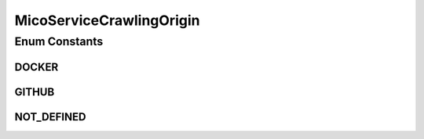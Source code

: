 MicoServiceCrawlingOrigin
=========================

.. java:package:: io.github.ust.mico.core.model
   :noindex:

.. java:type:: public enum MicoServiceCrawlingOrigin

   Enumeration for the various places a service may originate from.

Enum Constants
--------------
DOCKER
^^^^^^

.. java:field:: public static final MicoServiceCrawlingOrigin DOCKER
   :outertype: MicoServiceCrawlingOrigin

   Indicates that a service originates from Docker.

GITHUB
^^^^^^

.. java:field:: public static final MicoServiceCrawlingOrigin GITHUB
   :outertype: MicoServiceCrawlingOrigin

   Indicates that a service originates from some GitHub repository.

NOT_DEFINED
^^^^^^^^^^^

.. java:field:: public static final MicoServiceCrawlingOrigin NOT_DEFINED
   :outertype: MicoServiceCrawlingOrigin

   Undefined.

